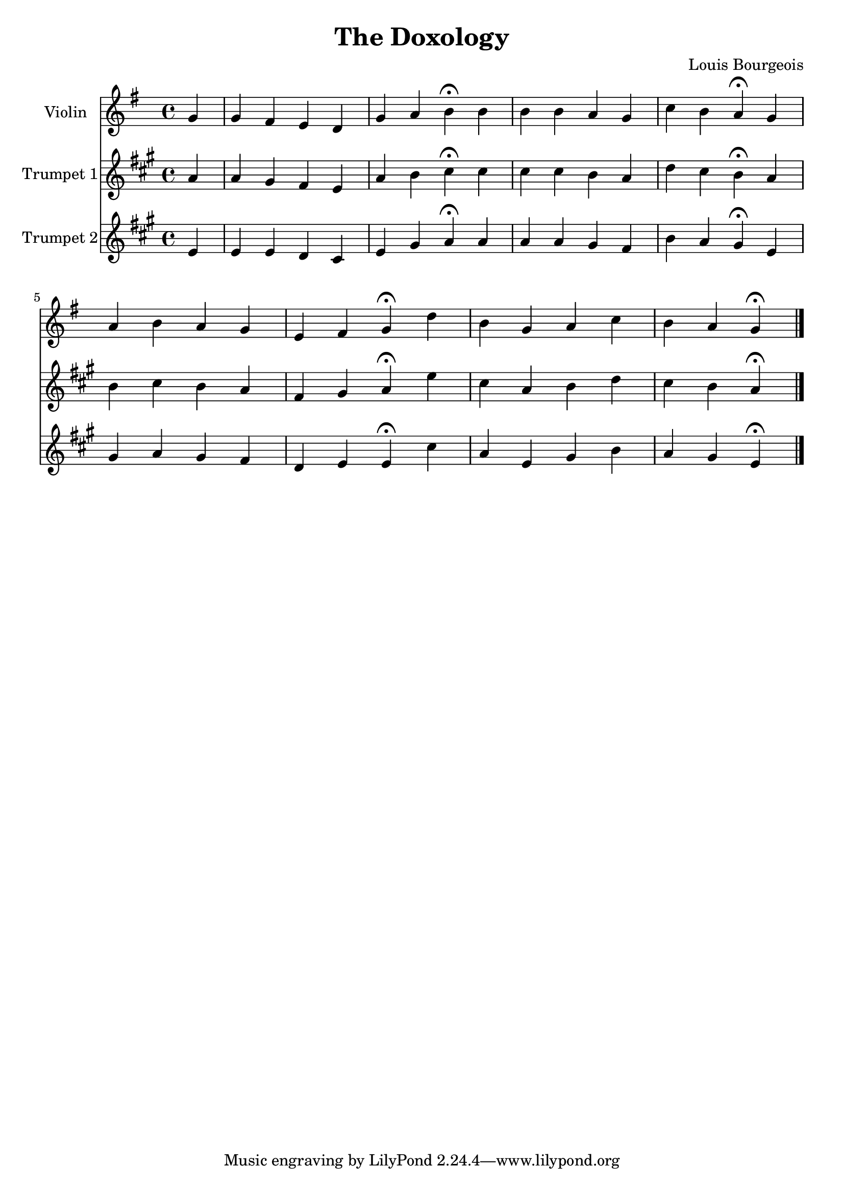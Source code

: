 \version "2.18.2"

\header {
  title = "The Doxology"
  composer = "Louis Bourgeois"
}

\layout {
  \context {
    \Score
      \override SpacingSpanner.base-shortest-duration = #(ly:make-moment 1/16)
  }
}

music = \relative c'' {
  \clef treble
  \key g \major
  \time 4/4
  \partial 4 g |
  g fis e d |				% 1
  g a b \fermata b |			% 2
  b b a g |				% 3
  c b a \fermata g |			% 4
  a b a g |				% 5
  e fis g \fermata d' |			% 6
  b g a c |				% 7
  b a g \fermata \bar "|."		% 8
}

harmony = \relative c' {
  \clef treble
  \key g \major
  \time 4/4
  \partial 4 d |
  d d c b |				% 1
  d fis g \fermata g |			% 2
  g g fis e |				% 3
  a g fis \fermata d |			% 4
  fis g fis e |				% 5
  c d d \fermata b' |			% 6
  g d fis a |				% 7
  g fis d \fermata \bar "|."		% 8
}

%\score {
  <<
    \new Staff \with {instrumentName = #"Violin "} <<
      {\music}
    >>
    \new Staff \with {instrumentName = #"Trumpet 1"} <<
      \transpose g a {
        \music
      }
    >>
    \new Staff \with {instrumentName = #"Trumpet 2"} <<
      \transpose g a {
        \harmony
      }
    >>
  >>
%}

